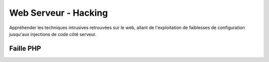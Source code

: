 .. index::
   single: WebServeur;

Web Serveur - Hacking
===================

Appréhender les techniques intrusives retrouvées sur le web, allant de l'exploitation de faiblesses
de configuration jusqu'aux injections de code côté serveur.

Faille PHP
-------------------
